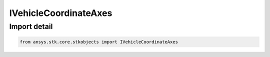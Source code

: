 IVehicleCoordinateAxes
======================

.. py:class:: ansys.stk.core.stkobjects.IVehicleCoordinateAxes

   IVehicleCoordinateAxes.

.. py:currentmodule:: IVehicleCoordinateAxes

Import detail
-------------

.. code-block:: python

    from ansys.stk.core.stkobjects import IVehicleCoordinateAxes



